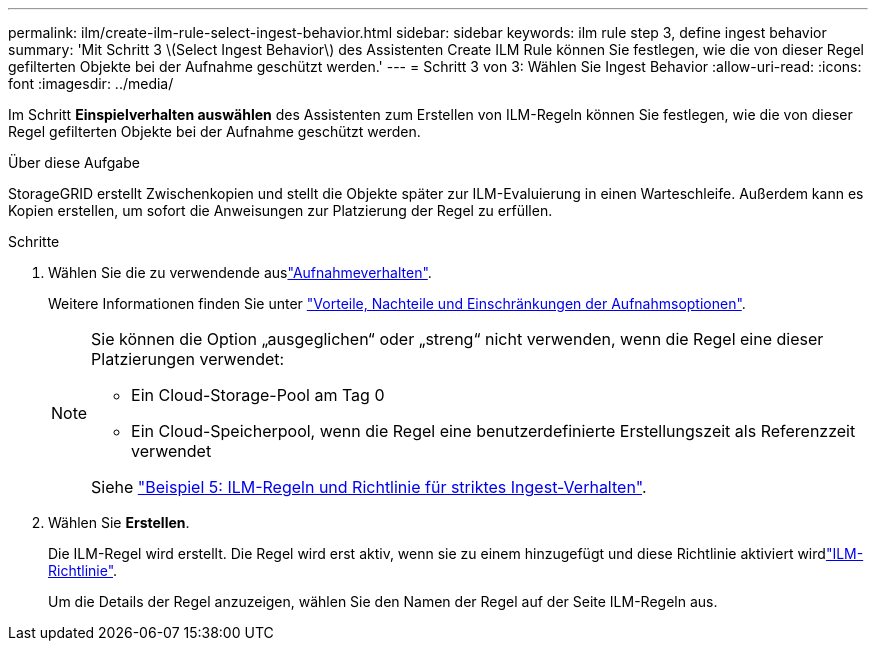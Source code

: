 ---
permalink: ilm/create-ilm-rule-select-ingest-behavior.html 
sidebar: sidebar 
keywords: ilm rule step 3, define ingest behavior 
summary: 'Mit Schritt 3 \(Select Ingest Behavior\) des Assistenten Create ILM Rule können Sie festlegen, wie die von dieser Regel gefilterten Objekte bei der Aufnahme geschützt werden.' 
---
= Schritt 3 von 3: Wählen Sie Ingest Behavior
:allow-uri-read: 
:icons: font
:imagesdir: ../media/


[role="lead"]
Im Schritt *Einspielverhalten auswählen* des Assistenten zum Erstellen von ILM-Regeln können Sie festlegen, wie die von dieser Regel gefilterten Objekte bei der Aufnahme geschützt werden.

.Über diese Aufgabe
StorageGRID erstellt Zwischenkopien und stellt die Objekte später zur ILM-Evaluierung in einen Warteschleife. Außerdem kann es Kopien erstellen, um sofort die Anweisungen zur Platzierung der Regel zu erfüllen.

.Schritte
. Wählen Sie die  zu verwendende auslink:data-protection-options-for-ingest.html["Aufnahmeverhalten"].
+
Weitere Informationen finden Sie unter link:advantages-disadvantages-of-ingest-options.html["Vorteile, Nachteile und Einschränkungen der Aufnahmsoptionen"].

+
[NOTE]
====
Sie können die Option „ausgeglichen“ oder „streng“ nicht verwenden, wenn die Regel eine dieser Platzierungen verwendet:

** Ein Cloud-Storage-Pool am Tag 0
** Ein Cloud-Speicherpool, wenn die Regel eine benutzerdefinierte Erstellungszeit als Referenzzeit verwendet


Siehe link:example-5-ilm-rules-and-policy-for-strict-ingest-behavior.html["Beispiel 5: ILM-Regeln und Richtlinie für striktes Ingest-Verhalten"].

====
. Wählen Sie *Erstellen*.
+
Die ILM-Regel wird erstellt. Die Regel wird erst aktiv, wenn sie zu einem hinzugefügt und diese Richtlinie aktiviert wirdlink:creating-ilm-policy.html["ILM-Richtlinie"].

+
Um die Details der Regel anzuzeigen, wählen Sie den Namen der Regel auf der Seite ILM-Regeln aus.



